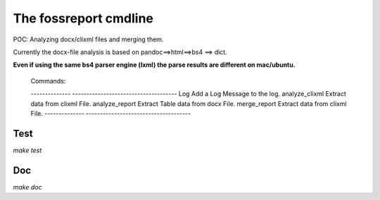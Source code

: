 The fossreport cmdline 
======================

POC: Analyzing docx/clixml files and merging them.

Currently the docx-file analysis is based on pandoc==>html==>bs4 ==> dict.


**Even if using the same bs4 parser engine (lxml) the parse results are different on mac/ubuntu.**





  Commands:

  --------------  -------------------------------------
  Log             Add a Log Message to the log.
  analyze_clixml  Extract data from clixml File.
  analyze_report  Extract Table data from docx File.
  merge_report    Extract data from clixml File.
  --------------  -------------------------------------



Test
----


*make test*


Doc
---


*make doc*







